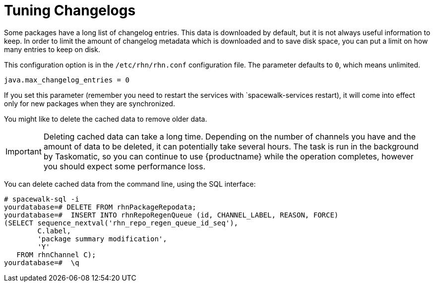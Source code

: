 [[tuning-changelogs]]
= Tuning Changelogs

Some packages have a long list of changelog entries.
This data is downloaded by default, but it is not always useful information to keep.
In order to limit the amount of changelog metadata which is downloaded and to save disk space, you can put a limit on how many entries to keep on disk.

This configuration option is in the [filename]``/etc/rhn/rhn.conf`` configuration file.
The parameter defaults to [systemitem]``0``, which means unlimited.

----
java.max_changelog_entries = 0
----

If you set this parameter (remember you need to restart the services with `spacewalk-services restart), it will come into effect only for new packages when they are synchronized.

You might like to delete the cached data to remove older data.

[IMPORTANT]
====
Deleting cached data can take a long time.
Depending on the number of channels you have and the amount of data to be deleted, it can potentially take several hours.
The task is run in the background by Taskomatic, so you can continue to use {productname} while the operation completes, however you should expect some performance loss.
====

You can delete cached data from the command line, using the SQL interface:

----
# spacewalk-sql -i
yourdatabase=# DELETE FROM rhnPackageRepodata;
yourdatabase=#  INSERT INTO rhnRepoRegenQueue (id, CHANNEL_LABEL, REASON, FORCE)
(SELECT sequence_nextval('rhn_repo_regen_queue_id_seq'),
        C.label,
        'package summary modification',
        'Y'
   FROM rhnChannel C);
yourdatabase=#  \q
----
